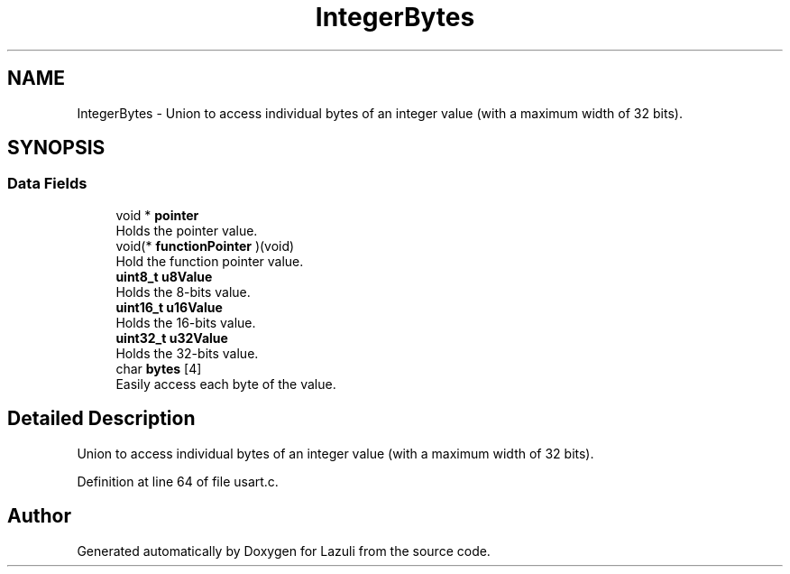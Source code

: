 .TH "IntegerBytes" 3 "Sun Sep 6 2020" "Lazuli" \" -*- nroff -*-
.ad l
.nh
.SH NAME
IntegerBytes \- Union to access individual bytes of an integer value (with a maximum width of 32 bits)\&.  

.SH SYNOPSIS
.br
.PP
.SS "Data Fields"

.in +1c
.ti -1c
.RI "void * \fBpointer\fP"
.br
.RI "Holds the pointer value\&. "
.ti -1c
.RI "void(* \fBfunctionPointer\fP )(void)"
.br
.RI "Hold the function pointer value\&. "
.ti -1c
.RI "\fBuint8_t\fP \fBu8Value\fP"
.br
.RI "Holds the 8-bits value\&. "
.ti -1c
.RI "\fBuint16_t\fP \fBu16Value\fP"
.br
.RI "Holds the 16-bits value\&. "
.ti -1c
.RI "\fBuint32_t\fP \fBu32Value\fP"
.br
.RI "Holds the 32-bits value\&. "
.ti -1c
.RI "char \fBbytes\fP [4]"
.br
.RI "Easily access each byte of the value\&. "
.in -1c
.SH "Detailed Description"
.PP 
Union to access individual bytes of an integer value (with a maximum width of 32 bits)\&. 
.PP
Definition at line 64 of file usart\&.c\&.

.SH "Author"
.PP 
Generated automatically by Doxygen for Lazuli from the source code\&.
